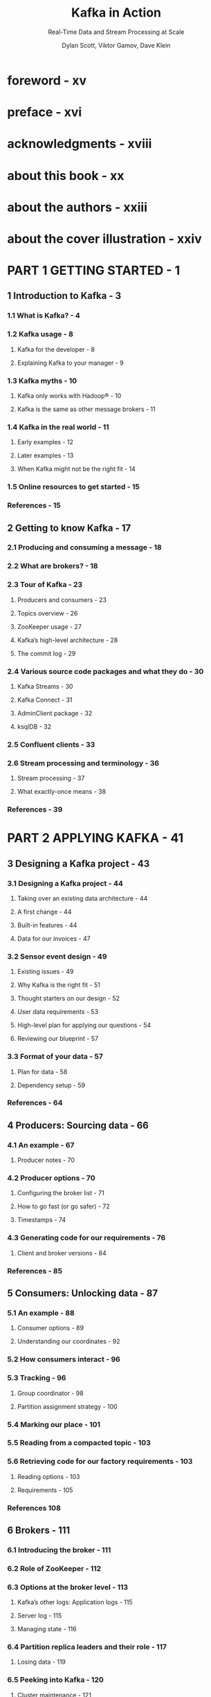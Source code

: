 #+TITLE: Kafka in Action
#+SUBTITLE: Real-Time Data and Stream Processing at Scale
#+VERSION: 2022
#+AUTHOR: Dylan Scott, Viktor Gamov, Dave Klein
#+FOREWORD BY: Jun Rao
#+STARTUP: entitiespretty
#+STARTUP: indent
#+STARTUP: overview

* foreword - xv
* preface - xvi
* acknowledgments - xviii
* about this book - xx
* about the authors - xxiii
* about the cover illustration - xxiv
* PART 1 GETTING STARTED - 1
** 1 Introduction to Kafka - 3
*** 1.1 What is Kafka? - 4
*** 1.2 Kafka usage - 8
**** Kafka for the developer - 8
**** Explaining Kafka to your manager - 9

*** 1.3 Kafka myths - 10
**** Kafka only works with Hadoop® - 10
**** Kafka is the same as other message brokers - 11

*** 1.4 Kafka in the real world - 11
**** Early examples - 12
**** Later examples - 13
**** When Kafka might not be the right fit - 14

*** 1.5 Online resources to get started - 15
*** References - 15

** 2 Getting to know Kafka - 17
*** 2.1 Producing and consuming a message - 18
*** 2.2 What are brokers? - 18
*** 2.3 Tour of Kafka - 23
**** Producers and consumers - 23
**** Topics overview - 26
**** ZooKeeper usage - 27
**** Kafka’s high-level architecture - 28
**** The commit log - 29

*** 2.4 Various source code packages and what they do - 30
**** Kafka Streams - 30
**** Kafka Connect - 31
**** AdminClient package - 32
**** ksqlDB - 32

*** 2.5 Confluent clients - 33
*** 2.6 Stream processing and terminology - 36
**** Stream processing - 37
**** What exactly-once means - 38

*** References - 39

* PART 2 APPLYING KAFKA - 41
** 3 Designing a Kafka project - 43
*** 3.1 Designing a Kafka project - 44
**** Taking over an existing data architecture - 44
**** A first change - 44
**** Built-in features - 44
**** Data for our invoices - 47

*** 3.2 Sensor event design - 49
**** Existing issues - 49
**** Why Kafka is the right fit - 51
**** Thought starters on our design - 52
**** User data requirements - 53
**** High-level plan for applying our questions - 54
**** Reviewing our blueprint - 57

*** 3.3 Format of your data - 57
**** Plan for data - 58
**** Dependency setup - 59

*** References - 64

** 4 Producers: Sourcing data - 66
*** 4.1 An example - 67
**** Producer notes - 70

*** 4.2 Producer options - 70
**** Configuring the broker list - 71
**** How to go fast (or go safer) - 72
**** Timestamps - 74

*** 4.3 Generating code for our requirements - 76
**** Client and broker versions - 84

*** References - 85

** 5 Consumers: Unlocking data - 87
*** 5.1 An example - 88
**** Consumer options - 89
**** Understanding our coordinates - 92

*** 5.2 How consumers interact - 96
*** 5.3 Tracking - 96
**** Group coordinator - 98
**** Partition assignment strategy - 100

*** 5.4 Marking our place - 101
*** 5.5 Reading from a compacted topic - 103
*** 5.6 Retrieving code for our factory requirements - 103
**** Reading options - 103
**** Requirements - 105

*** References 108

** 6 Brokers - 111
*** 6.1 Introducing the broker - 111
*** 6.2 Role of ZooKeeper - 112
*** 6.3 Options at the broker level - 113
**** Kafka’s other logs: Application logs - 115
**** Server log - 115
**** Managing state - 116

*** 6.4 Partition replica leaders and their role - 117
**** Losing data - 119

*** 6.5 Peeking into Kafka - 120
**** Cluster maintenance - 121
**** Adding a broker - 122
**** Upgrading your cluster - 122
**** Upgrading your clients - 122
**** Backups - 123

*** 6.6 A note on stateful systems - 123
*** 6.7 Exercise - 125
*** References - 126

** 7 Topics and partitions - 129
*** 7.1 Topics - 129
**** Topic-creation options - 132
**** Replication factors - 134

*** 7.2 Partitions - 134
**** Partition location - 135
**** Viewing our logs - 136

*** 7.3 Testing with EmbeddedKafkaCluster - 137
**** Using Kafka Testcontainers - 138

*** 7.4 Topic compaction - 139
*** References - 142

** 8 Kafka storage - 144
*** 8.1 How long to store data - 145
*** 8.2 Data movement - 146
**** Keeping the original event - 146
**** Moving away from a batch mindset - 146

*** 8.3 Tools - 147
**** Apache Flume - 147
**** Red Hat® DebeziumTM - 149
**** Secor - 149
**** Example use case for data storage - 150

*** 8.4 Bringing data back into Kafka - 151
**** Tiered storage - 152

*** 8.5 Architectures with Kafka - 152
**** Lambda architecture - 153
**** Kappa architecture - 154

*** 8.6 Multiple cluster setups - 155
**** Scaling by adding clusters - 155

*** 8.7 Cloud- and container-based storage options - 155
**** Kubernetes clusters -156

*** References 156

** 9 Management: Tools and logging - 158
*** 9.1 Administration clients - 159
**** Administration in code with AdminClient - 159
**** kcat - 161
**** Confluent REST Proxy API - 162

*** 9.2 Running Kafka as a systemd service - 163
*** 9.3 Logging - 164
**** Kafka application logs - 164
**** ZooKeeper logs - 166

*** 9.4 Firewalls - 166
**** Advertised listeners - 167

*** 9.5 Metrics - 167
**** JMX console - 167

*** 9.6 Tracing option - 170
**** Producer logic - 171
**** Consumer logic - 172
**** Overriding clients - 173

*** 9.7 General monitoring tools - 174
*** References - 176

* PART 3 CODING FURTHER - 179
** 10 Protecting Kafka - 181
*** 10.1 Security basics - 183
**** Encryption with SSL - 183
**** SSL between brokers and clients - 184
**** SSL between brokers - 187

*** 10.2 Kerberos and the Simple Authentication and Security Layer (SASL) - 187
*** 10.3 Authorization in Kafka - 189
**** Access control lists (ACLs) - 189
**** Role-based access control (RBAC) - 190

*** 10.4 ZooKeeper - 191
**** Kerberos setup - 191

*** 10.5 Quotas - 191
**** Network bandwidth quota - 192
**** Request rate quotas - 193

*** 10.6 Data at rest - 194
**** Managed options - 194

*** References - 195

** 11 Schema registry - 197
*** 11.1 A proposed Kafka maturity model - 198
**** Level0 - 198
**** Level1 - 199
**** Level2 - 199
**** Level3 - 200

*** 11.2 The Schema Registry - 200
**** Installing the Confluent Schema Registry - 201
**** Registry configuration - 201

*** 11.3 Schema features - 202
**** REST API - 202
**** Client library - 203

*** 11.4 Compatibility rules - 205
**** Validating schema modifications - 205

*** 11.5 Alternative to a schema registry - 207
*** References - 208

** 12 Stream processing with Kafka Streams and ksqlDB - 209
*** 12.1 Kafka Streams - 210
**** KStreams API DSL - 211
**** KTable API - 215
**** GlobalKTable API - 216
**** Processor API - 216
**** Kafka Streams setup - 218

*** 12.2 ksqlDB: An event-streaming database - 219
**** Queries - 220
**** Local development - 220
**** ksqlDB architecture - 222

*** 12.3 Going further - 223
**** Kafka Improvement Proposals (KIPs) - 223
**** Kafka projects you can explore - 223
**** Community Slack channel - 224

*** References - 224

** appendix A Installation - 227
** appendix B Client example - 234
** index - 239
